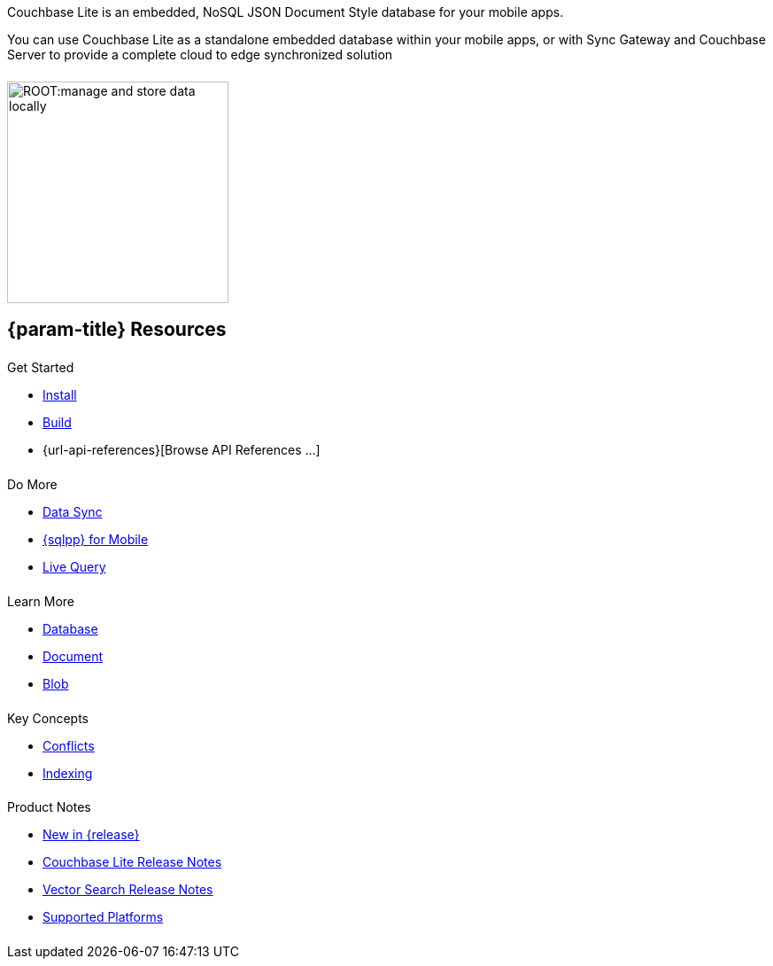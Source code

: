 // BEGIN -- inclusion -- quickstart-skeleton.adoc -- landing page for Couchbase Lite on 'xxxx'
// Including page MUST be of type landing-page-core-concept
++++
<div class="card-row">
++++

[.column]
====== {empty}
[.content]
Couchbase Lite is an embedded, NoSQL JSON Document Style database for your mobile apps.

You can use Couchbase Lite as a standalone embedded database within your mobile apps, or with Sync Gateway and Couchbase Server to provide a complete cloud to edge synchronized solution
[.column]
====== {empty}
[.media-left]
image::ROOT:manage-and-store-data-locally.svg[,250]
++++
</div>
++++
== {param-title} Resources
++++
<div class="card-row three-column-row">
++++

[.column]
====== {empty}
[.content]
.Get Started
// * {url-download-package}
ifdef::is-c[]
* xref:{param-module}:gs-downloads.adoc[Download]
endif::is-c[]
* xref:{param-module}:gs-install.adoc[Install]
* xref:{param-module}:gs-build.adoc[Build]
ifndef::is-android[]
* {url-api-references}[Browse API References ...]
endif::is-android[]
ifdef::is-android[]

.Browse API References
** https://docs.couchbase.com/mobile/{version-maintenance-android}/couchbase-lite-android[API References]
** https://docs.couchbase.com/mobile/{version-maintenance-android}/couchbase-lite-android-ktx[Kotlin Extensions]
endif::is-android[]

[.column]
====== {empty}
[.content]
.Do More
* xref:{param-module}:replication.adoc[Data Sync]
* xref:{param-module}:query-n1ql-mobile.adoc[{sqlpp} for Mobile]
* xref:{param-module}:query-live.adoc[Live Query]


[.column]
====== {empty}
[.content]
.Learn More
// * Data Model
* xref:{param-module}:database.adoc[Database]
* xref:{param-module}:document.adoc[Document]
* xref:{param-module}:blob.adoc[Blob]

[.column]
====== {empty}
[.content]
.Key Concepts
* xref:{param-module}:conflict.adoc[Conflicts]
* xref:{param-module}:indexing.adoc[Indexing]

[.column]
====== {empty}
[.content]
.Product Notes
* xref:ROOT:cbl-whatsnew.adoc[New in {release}]
* xref:{param-module}:releasenotes.adoc[Couchbase Lite Release Notes]
* xref:{param-module}:vs-releasenotes.adoc[Vector Search Release Notes]
* xref:{param-module}:supported-os.adoc[Supported Platforms]

[.column]
====== {empty}
[.content]

// .Tutorials
// * ...
// * ...
// * ...

++++
</div>
++++

// END -- inclusion -- quickstart-skeleton.adoc -- landing page for Couchbase Lite on 'xxxx'